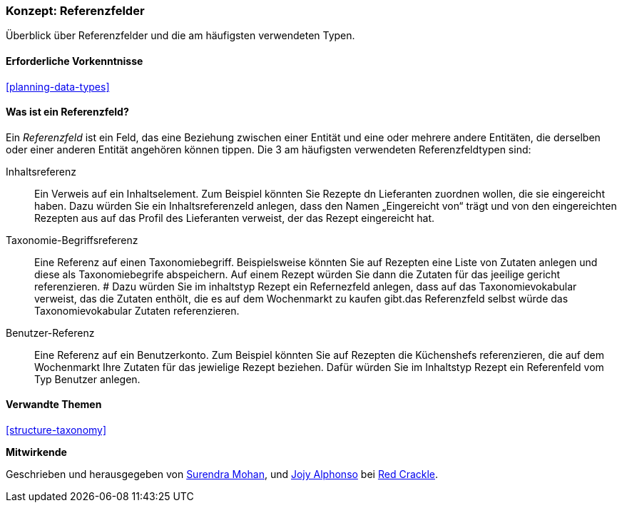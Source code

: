 [[structure-reference-fields]]

=== Konzept: Referenzfelder

[role="summary"]
Überblick über Referenzfelder und die am häufigsten verwendeten Typen.

(((Reference field,overview)))
(((Reference field,content)))
(((Reference field,taxonomy term)))
(((Reference field,user)))
(((Field,reference)))
(((Field,content reference)))
(((Field,taxonomy term reference)))
(((Field,user reference)))
(((Taxonomy term reference field,overview)))
(((User reference field,overview)))
(((Content reference field,overview)))

==== Erforderliche Vorkenntnisse

<<planning-data-types>>

==== Was ist ein Referenzfeld?

Ein _Referenzfeld_ ist ein Feld, das eine Beziehung zwischen einer Entität
und eine oder mehrere andere Entitäten, die derselben oder einer anderen Entität angehören können
tippen. Die 3 am häufigsten verwendeten Referenzfeldtypen sind:

Inhaltsreferenz::
  Ein Verweis auf ein Inhaltselement. Zum Beispiel könnten Sie Rezepte dn Lieferanten zuordnen wollen, 
  die sie eingereicht haben. Dazu würden Sie ein Inhaltsreferenzeld anlegen, dass den Namen „Eingereicht von“ trägt und von den 
  eingereichten Rezepten aus auf das Profil des Lieferanten verweist, der das Rezept eingereicht 
  hat.

Taxonomie-Begriffsreferenz::
  Eine Referenz auf einen Taxonomiebegriff. Beispielsweise könnten Sie auf Rezepten eine Liste von Zutaten
  anlegen und diese als Taxonomiebegrife abspeichern. Auf einem Rezept würden Sie dann die Zutaten für das jeeilige gericht referenzieren. #
  Dazu würden Sie im inhaltstyp Rezept ein Refernezfeld anlegen, dass auf das Taxonomievokabular verweist, das die Zutaten enthölt, die es auf
  dem Wochenmarkt zu kaufen gibt.das Referenzfeld selbst würde das Taxonomievokabular 
  Zutaten referenzieren.

Benutzer-Referenz::
  Eine Referenz auf ein Benutzerkonto. Zum Beispiel könnten Sie auf Rezepten die Küchenshefs referenzieren, die auf dem Wochenmarkt Ihre Zutaten
  für das jewielige Rezept beziehen. Dafür würden Sie im Inhaltstyp Rezept ein Referenfeld vom Typ 
  Benutzer anlegen.

==== Verwandte Themen

<<structure-taxonomy>>

//==== Weiterführende Quellen


*Mitwirkende*

Geschrieben und herausgegeben von https://www.drupal.org/u/surendramohan[Surendra Mohan],
und https://www.drupal.org/u/jojyja[Jojy Alphonso] bei
http://redcrackle.com[Red Crackle].
